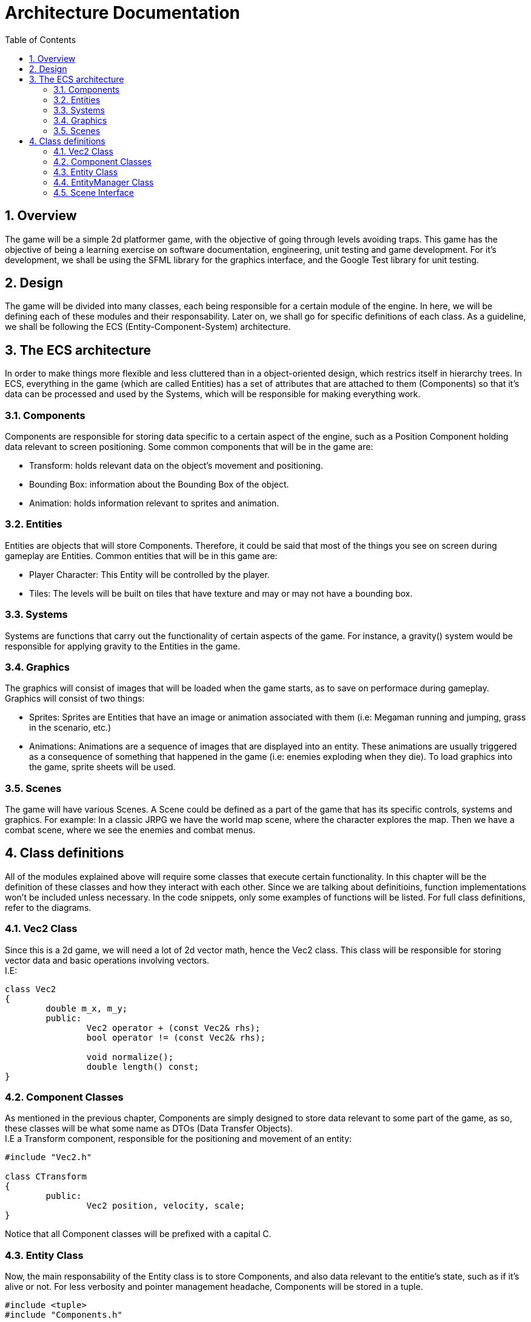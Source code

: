 = Architecture Documentation
:sectnums:
:toc: right

== Overview
The game will be a simple 2d platformer game, with the objective of going through levels avoiding traps. This game has the objective of being a learning exercise on software documentation, engineering, unit testing and game development.
For it's development, we shall be using the SFML library for the graphics interface, and the Google Test library for unit testing.

== Design
The game will be divided into many classes, each being responsible for a certain module of the engine. In here, we will be defining each of these modules and their responsability. Later on, we shall go for specific definitions of each class.
As a guideline, we shall be following the ECS (Entity-Component-System) architecture.

== The ECS architecture
In order to make things more flexible and less cluttered than in a object-oriented
design, which restrics itself in hierarchy trees. In ECS, everything in the game
(which are called Entities) has a set of attributes that are attached to them
(Components) so that it's data can be processed and used by the Systems, which
will be responsible for making everything work.

=== Components
Components are responsible for storing data specific to a certain aspect of the engine, such as a Position Component holding data relevant to screen positioning.
Some common components that will be in the game are:

* Transform: holds relevant data on the object's movement and positioning.
* Bounding Box: information about the Bounding Box of the object.
* Animation: holds information relevant to sprites and animation.

=== Entities
Entities are objects that will store Components. Therefore, it could be said that most of the things you see on screen during gameplay are Entities.
Common entities that will be in this game are:

* Player Character: This Entity will be controlled by the player.
* Tiles: The levels will be built on tiles that have texture and may or may not have a bounding box.

=== Systems
Systems are functions that carry out the functionality of certain aspects of the game. For instance, a gravity() system would be responsible for applying gravity to the Entities in the game.

=== Graphics
The graphics will consist of images that will be loaded when the game starts, as to save on performace during gameplay. Graphics will consist of two things:

* Sprites: Sprites are Entities that have an image or animation associated with them (i.e: Megaman running and jumping, grass in the scenario, etc.)
* Animations: Animations are a sequence of images that are displayed into an entity. These animations are usually triggered as a consequence of something that happened in the game (i.e: enemies exploding when they die).
To load graphics into the game, sprite sheets will be used.

=== Scenes
The game will have various Scenes. A Scene could be defined as a part of the game that has its specific controls, systems and graphics.
For example: In a classic JRPG we have the world map scene, where the character explores the map. Then we have a combat scene, where
we see the enemies and combat menus.

== Class definitions
All of the modules explained above will require some classes that execute certain functionality. In this chapter will be the definition of these classes and how they interact with each other.
Since we are talking about definitioins, function implementations won't be included unless necessary. In the code snippets, 
only some examples of functions will be listed. For full class definitions, refer to the diagrams.

=== Vec2 Class
Since this is a 2d game, we will need a lot of 2d vector math, hence the Vec2 class. This class will be responsible for storing
vector data and basic operations involving vectors. +
I.E:
[source, c++]
----
class Vec2
{
	double m_x, m_y;
	public:
		Vec2 operator + (const Vec2& rhs);
		bool operator != (const Vec2& rhs);

		void normalize();
		double length() const;
}
----

=== Component Classes
As mentioned in the previous chapter, Components are simply designed to store data relevant to some part of the game, as so, these 
classes will be what some name as DTOs (Data Transfer Objects). + 
I.E a Transform component, responsible for the positioning and movement of an entity: 
[source, c++]
----
#include "Vec2.h"

class CTransform
{
	public:
		Vec2 position, velocity, scale;
}
----
Notice that all Component classes will be prefixed with a capital C.

=== Entity Class
Now, the main responsability of the Entity class is to store Components, and also data relevant to the entitie's state, such as if it's alive or not.
For less verbosity and pointer management headache, Components will be stored in a tuple.
[source, c++]
----
#include <tuple>
#include "Components.h"

enum ENTITY_TYPE
{
	PLAYER,
	BULLET,
	TILE
};

typedef std::tuple
<
	CTransform,
	CSprite,
	CAnimation,
> ComponentTuple;

class Entity
{
	friend class EntityManager;

	ComponentTuple m_tuple;
	bool m_isAlive = true;
	const size_t m_id;
	const ENTITY_TYPE tag;
	Entity();

	public:
		bool isAlive();
		template<typename T> bool hasComponent() const;
		template<typename T, typename... TArgs> T& addComponent(TArgs&&... margs);
}
----
Note that the constructor is private and the EntityManager class is friended, 
so that only the EntityManager class (which will be further explained) can handle Entity instantiation.

=== EntityManager Class
Due to the Entities volatile nature, we need a class responsible for managing them. 
The EntityManager class will be responsible for creating, destroying and accessing entities.
[source, c++]
----
#include "Entity.h"

class EntityManager
{
	std::map<ENTITY_TYPE, std::list<Entity>> m_entityMap;
	std::list<Entity> m_entityList;
	std::list<Entity&> toRemove;

	public:
		Entity& addEntity(ENTITY_TYPE);
		std::list<Entity> getEntities();
		std::list<Entity> getEntities(ENTITY_TAG);
		void update();
}
----
Note that we store entities in both a list, and in a map. This is so
that we can easily access entities from a specific tag,
with less processing involved.

Also note that in order to avoid index invalidation, we use the update
function which will do the proper addition and removal of entities when
it's safe to do so.

=== Scene Interface
Scenes are the different "screens" of a game. For instance, you might
have a main-menu scene, and then a gameplay scene. Those screens behave and
look different from each other, with different systems, input mechanisms, assets,
etc.

So, each scene implementation will be responsible for utilizing it's own 
EntityManager and handling it's scene-specific systems.
[source, c++]
----
#include "EntityManager.h"

class SceneInterface
{
	public:
		EntityManager getEntityManager();
		void handleTrigger(char input); // I still haven't decided the data type of inputs
		void init(std::string);
		void update();
}
----
The inputs will be received from the Game class, which will be responsible for
the mappings. This will be further explained in the Game class section. 

image::graphs/graphviz.svg[]
